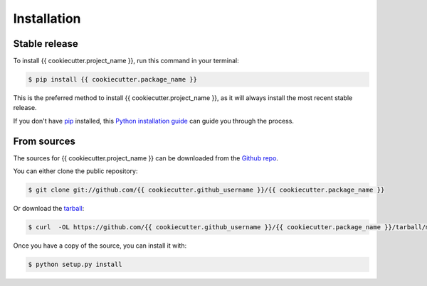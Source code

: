 .. highlight:: shell

************
Installation
************


Stable release
==============

To install {{ cookiecutter.project_name }}, run this command in your terminal:

.. code-block:: console

    $ pip install {{ cookiecutter.package_name }}

This is the preferred method to install {{ cookiecutter.project_name }}, as it will always install the most recent stable release.

If you don't have `pip`_ installed, this `Python installation guide`_ can guide
you through the process.

.. _pip: https://pip.pypa.io
.. _Python installation guide: http://docs.python-guide.org/en/latest/starting/installation/


From sources
============

The sources for {{ cookiecutter.project_name }} can be downloaded from the `Github repo`_.

You can either clone the public repository:

.. code-block:: console

    $ git clone git://github.com/{{ cookiecutter.github_username }}/{{ cookiecutter.package_name }}

Or download the `tarball`_:

.. code-block:: console

    $ curl  -OL https://github.com/{{ cookiecutter.github_username }}/{{ cookiecutter.package_name }}/tarball/master

Once you have a copy of the source, you can install it with:

.. code-block:: console

    $ python setup.py install


.. _Github repo: https://github.com/{{ cookiecutter.github_username }}/{{ cookiecutter.package_name }}
.. _tarball: https://github.com/{{ cookiecutter.github_username }}/{{ cookiecutter.package_name }}/tarball/master
